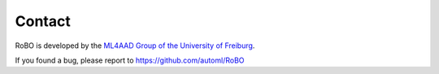 .. raw:: html

    <a href="https://github.com/automl/RoBO"><img style="position: fixed; top: 50px; right: 0; border: 0;" src="https://camo.githubusercontent.com/365986a132ccd6a44c23a9169022c0b5c890c387/68747470733a2f2f73332e616d617a6f6e6177732e636f6d2f6769746875622f726962626f6e732f666f726b6d655f72696768745f7265645f6161303030302e706e67" alt="Fork me on GitHub" data-canonical-src="https://s3.amazonaws.com/github/ribbons/forkme_right_red_aa0000.png"></a>


Contact
=======

RoBO is developed by the `ML4AAD Group of the University of Freiburg <http://www.ml4aad.org/>`_.

If you found a bug, please report to https://github.com/automl/RoBO

